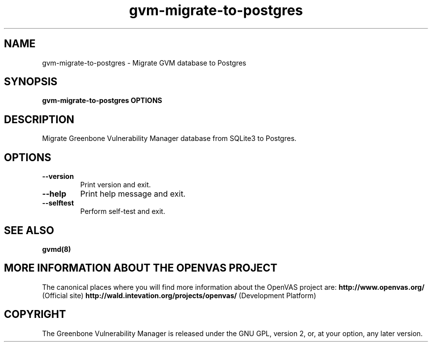 .TH gvm-migrate-to-postgres 8 User Manuals
.SH NAME
gvm-migrate-to-postgres \- Migrate GVM database to Postgres
.SH SYNOPSIS
\fBgvm-migrate-to-postgres OPTIONS
\f1
.SH DESCRIPTION
Migrate Greenbone Vulnerability Manager database from SQLite3 to Postgres. 
.SH OPTIONS
.TP
\fB--version\f1
Print version and exit.
.TP
\fB--help\f1
Print help message and exit.
.TP
\fB--selftest\f1
Perform self-test and exit.
.SH SEE ALSO
\fBgvmd(8)\f1
.SH MORE INFORMATION ABOUT THE OPENVAS PROJECT
The canonical places where you will find more information about the OpenVAS project are: \fBhttp://www.openvas.org/\f1 (Official site) \fBhttp://wald.intevation.org/projects/openvas/\f1 (Development Platform) 
.SH COPYRIGHT
The Greenbone Vulnerability Manager is released under the GNU GPL, version 2, or, at your option, any later version. 

